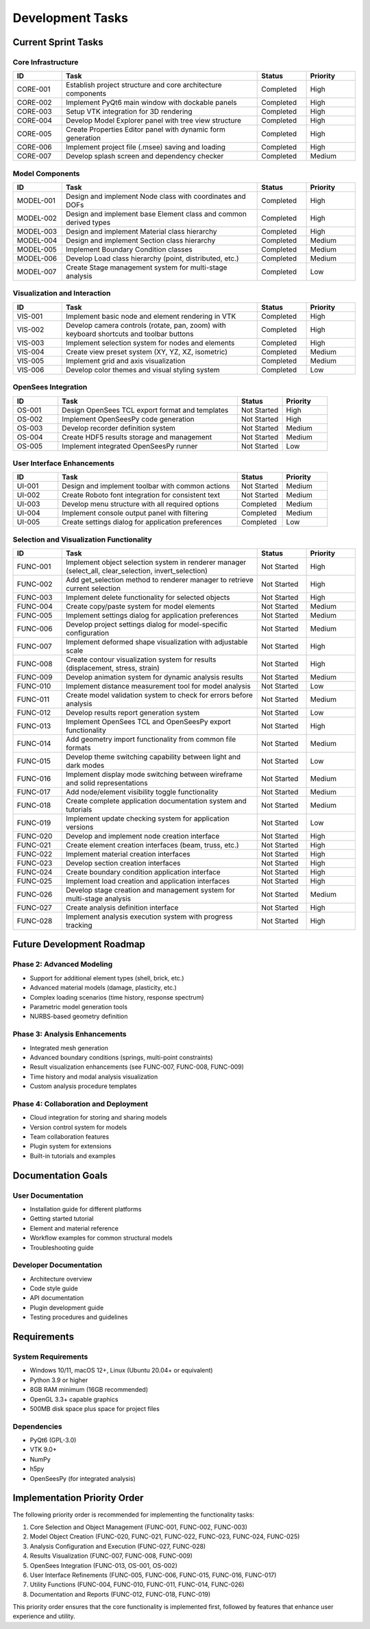 Development Tasks
================

Current Sprint Tasks
------------------

Core Infrastructure
~~~~~~~~~~~~~~~~~

.. list-table::
   :header-rows: 1
   :widths: 10 40 10 10

   * - ID
     - Task
     - Status
     - Priority
   * - CORE-001
     - Establish project structure and core architecture components
     - Completed
     - High
   * - CORE-002
     - Implement PyQt6 main window with dockable panels
     - Completed
     - High
   * - CORE-003
     - Setup VTK integration for 3D rendering
     - Completed
     - High
   * - CORE-004
     - Develop Model Explorer panel with tree view structure
     - Completed
     - High
   * - CORE-005
     - Create Properties Editor panel with dynamic form generation
     - Completed
     - High
   * - CORE-006
     - Implement project file (.msee) saving and loading
     - Completed
     - High
   * - CORE-007
     - Develop splash screen and dependency checker
     - Completed
     - Medium

Model Components
~~~~~~~~~~~~~~

.. list-table::
   :header-rows: 1
   :widths: 10 40 10 10

   * - ID
     - Task
     - Status
     - Priority
   * - MODEL-001
     - Design and implement Node class with coordinates and DOFs
     - Completed
     - High
   * - MODEL-002
     - Design and implement base Element class and common derived types
     - Completed
     - High
   * - MODEL-003
     - Design and implement Material class hierarchy
     - Completed
     - High
   * - MODEL-004
     - Design and implement Section class hierarchy
     - Completed
     - Medium
   * - MODEL-005
     - Implement Boundary Condition classes
     - Completed
     - Medium
   * - MODEL-006
     - Develop Load class hierarchy (point, distributed, etc.)
     - Completed
     - Medium
   * - MODEL-007
     - Create Stage management system for multi-stage analysis
     - Completed
     - Low

Visualization and Interaction
~~~~~~~~~~~~~~~~~~~~~~~~~~~

.. list-table::
   :header-rows: 1
   :widths: 10 40 10 10

   * - ID
     - Task
     - Status
     - Priority
   * - VIS-001
     - Implement basic node and element rendering in VTK
     - Completed
     - High
   * - VIS-002
     - Develop camera controls (rotate, pan, zoom) with keyboard shortcuts and toolbar buttons
     - Completed
     - High
   * - VIS-003
     - Implement selection system for nodes and elements
     - Completed
     - High
   * - VIS-004
     - Create view preset system (XY, YZ, XZ, isometric)
     - Completed
     - Medium
   * - VIS-005
     - Implement grid and axis visualization
     - Completed
     - Medium
   * - VIS-006
     - Develop color themes and visual styling system
     - Completed
     - Low

OpenSees Integration
~~~~~~~~~~~~~~~~~

.. list-table::
   :header-rows: 1
   :widths: 10 40 10 10

   * - ID
     - Task
     - Status
     - Priority
   * - OS-001
     - Design OpenSees TCL export format and templates
     - Not Started
     - High
   * - OS-002
     - Implement OpenSeesPy code generation
     - Not Started
     - High
   * - OS-003
     - Develop recorder definition system
     - Not Started
     - Medium
   * - OS-004
     - Create HDF5 results storage and management
     - Not Started
     - Medium
   * - OS-005
     - Implement integrated OpenSeesPy runner
     - Not Started
     - Low

User Interface Enhancements
~~~~~~~~~~~~~~~~~~~~~~~~~

.. list-table::
   :header-rows: 1
   :widths: 10 40 10 10

   * - ID
     - Task
     - Status
     - Priority
   * - UI-001
     - Design and implement toolbar with common actions
     - Not Started
     - Medium
   * - UI-002
     - Create Roboto font integration for consistent text
     - Not Started
     - Medium
   * - UI-003
     - Develop menu structure with all required options
     - Completed
     - Medium
   * - UI-004
     - Implement console output panel with filtering
     - Completed
     - Medium
   * - UI-005
     - Create settings dialog for application preferences
     - Completed
     - Low

Selection and Visualization Functionality
~~~~~~~~~~~~~~~~~~~~~~~~~~~~~~~~~~~~~~

.. list-table::
   :header-rows: 1
   :widths: 10 40 10 10

   * - ID
     - Task
     - Status
     - Priority
   * - FUNC-001
     - Implement object selection system in renderer manager (select_all, clear_selection, invert_selection)
     - Not Started
     - High
   * - FUNC-002
     - Add get_selection method to renderer manager to retrieve current selection
     - Not Started
     - High
   * - FUNC-003
     - Implement delete functionality for selected objects
     - Not Started
     - High
   * - FUNC-004
     - Create copy/paste system for model elements
     - Not Started
     - Medium
   * - FUNC-005
     - Implement settings dialog for application preferences
     - Not Started
     - Medium
   * - FUNC-006
     - Develop project settings dialog for model-specific configuration
     - Not Started
     - Medium
   * - FUNC-007
     - Implement deformed shape visualization with adjustable scale
     - Not Started
     - High
   * - FUNC-008
     - Create contour visualization system for results (displacement, stress, strain)
     - Not Started
     - High
   * - FUNC-009
     - Develop animation system for dynamic analysis results
     - Not Started
     - Medium
   * - FUNC-010
     - Implement distance measurement tool for model analysis
     - Not Started
     - Low
   * - FUNC-011
     - Create model validation system to check for errors before analysis
     - Not Started
     - Medium
   * - FUNC-012
     - Develop results report generation system
     - Not Started
     - Low
   * - FUNC-013
     - Implement OpenSees TCL and OpenSeesPy export functionality
     - Not Started
     - High
   * - FUNC-014
     - Add geometry import functionality from common file formats
     - Not Started
     - Medium
   * - FUNC-015
     - Develop theme switching capability between light and dark modes
     - Not Started
     - Low
   * - FUNC-016
     - Implement display mode switching between wireframe and solid representations
     - Not Started
     - Medium
   * - FUNC-017
     - Add node/element visibility toggle functionality
     - Not Started
     - Medium
   * - FUNC-018
     - Create complete application documentation system and tutorials
     - Not Started
     - Medium
   * - FUNC-019
     - Implement update checking system for application versions
     - Not Started
     - Low
   * - FUNC-020
     - Develop and implement node creation interface
     - Not Started
     - High
   * - FUNC-021
     - Create element creation interfaces (beam, truss, etc.)
     - Not Started
     - High
   * - FUNC-022
     - Implement material creation interfaces
     - Not Started
     - High
   * - FUNC-023
     - Develop section creation interfaces
     - Not Started
     - High
   * - FUNC-024
     - Create boundary condition application interface
     - Not Started
     - High
   * - FUNC-025
     - Implement load creation and application interfaces
     - Not Started
     - High
   * - FUNC-026
     - Develop stage creation and management system for multi-stage analysis
     - Not Started
     - Medium
   * - FUNC-027
     - Create analysis definition interface
     - Not Started
     - High
   * - FUNC-028
     - Implement analysis execution system with progress tracking
     - Not Started
     - High

Future Development Roadmap
------------------------

Phase 2: Advanced Modeling
~~~~~~~~~~~~~~~~~~~~~~~

* Support for additional element types (shell, brick, etc.)
* Advanced material models (damage, plasticity, etc.)
* Complex loading scenarios (time history, response spectrum)
* Parametric model generation tools
* NURBS-based geometry definition

Phase 3: Analysis Enhancements
~~~~~~~~~~~~~~~~~~~~~~~~~~

* Integrated mesh generation
* Advanced boundary conditions (springs, multi-point constraints)
* Result visualization enhancements (see FUNC-007, FUNC-008, FUNC-009)
* Time history and modal analysis visualization
* Custom analysis procedure templates

Phase 4: Collaboration and Deployment
~~~~~~~~~~~~~~~~~~~~~~~~~~~~~~~~~

* Cloud integration for storing and sharing models
* Version control system for models
* Team collaboration features
* Plugin system for extensions
* Built-in tutorials and examples

Documentation Goals
----------------

User Documentation
~~~~~~~~~~~~~~~

* Installation guide for different platforms
* Getting started tutorial
* Element and material reference
* Workflow examples for common structural models
* Troubleshooting guide

Developer Documentation
~~~~~~~~~~~~~~~~~~~

* Architecture overview
* Code style guide
* API documentation
* Plugin development guide
* Testing procedures and guidelines

Requirements
-----------

System Requirements
~~~~~~~~~~~~~~~~

* Windows 10/11, macOS 12+, Linux (Ubuntu 20.04+ or equivalent)
* Python 3.9 or higher
* 8GB RAM minimum (16GB recommended)
* OpenGL 3.3+ capable graphics
* 500MB disk space plus space for project files

Dependencies
~~~~~~~~~~

* PyQt6 (GPL-3.0)
* VTK 9.0+
* NumPy
* h5py
* OpenSeesPy (for integrated analysis) 

Implementation Priority Order
---------------------------

The following priority order is recommended for implementing the functionality tasks:

1. Core Selection and Object Management (FUNC-001, FUNC-002, FUNC-003)
2. Model Object Creation (FUNC-020, FUNC-021, FUNC-022, FUNC-023, FUNC-024, FUNC-025)
3. Analysis Configuration and Execution (FUNC-027, FUNC-028)
4. Results Visualization (FUNC-007, FUNC-008, FUNC-009)
5. OpenSees Integration (FUNC-013, OS-001, OS-002)
6. User Interface Refinements (FUNC-005, FUNC-006, FUNC-015, FUNC-016, FUNC-017)
7. Utility Functions (FUNC-004, FUNC-010, FUNC-011, FUNC-014, FUNC-026)
8. Documentation and Reports (FUNC-012, FUNC-018, FUNC-019)

This priority order ensures that the core functionality is implemented first, followed by features that enhance user experience and utility. 
